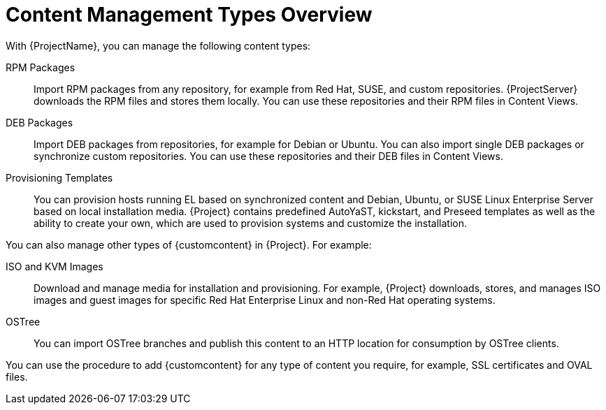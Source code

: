 [id="Content_Management_Types_Overview_{context}"]
= Content Management Types Overview

With {ProjectName}, you can manage the following content types:

ifdef::satellite[]
RPM Packages::
Import RPM packages from repositories related to your Red Hat subscriptions.
{ProjectServer} downloads the RPM files from Red Hat's Content Delivery Network and stores them locally.
You can use these repositories and their RPM files in Content Views.
endif::[]
ifndef::satellite[]
RPM Packages::
Import RPM packages from any repository, for example from Red Hat, SUSE, and custom repositories.
{ProjectServer} downloads the RPM files and stores them locally.
You can use these repositories and their RPM files in Content Views.
endif::[]

ifndef::satellite[]
DEB Packages::
Import DEB packages from repositories, for example for Debian or Ubuntu.
You can also import single DEB packages or synchronize custom repositories.
You can use these repositories and their DEB files in Content Views.
endif::[]

ifdef::satellite[]
Kickstart Trees::
Import the kickstart trees for creating a system.
New systems access these kickstart trees over a network to use as base content for their installation.
{ProjectName} also contains some predefined kickstart templates as well as the ability to create your own, which are used to provision systems and customize the installation.
endif::[]

ifndef::satellite[]
Provisioning Templates::
You can provision hosts running EL based on synchronized content and Debian, Ubuntu, or SUSE Linux Enterprise Server based on local installation media.
{Project} contains predefined AutoYaST, kickstart, and Preseed templates as well as the ability to create your own, which are used to provision systems and customize the installation.
endif::[]

You can also manage other types of {customcontent} in {Project}.
For example:

ISO and KVM Images::
Download and manage media for installation and provisioning.
For example, {Project} downloads, stores, and manages ISO images and guest images for specific Red Hat Enterprise Linux and non-Red Hat operating systems.

OSTree::
You can import OSTree branches and publish this content to an HTTP location for consumption by OSTree clients.

You can use the procedure to add {customcontent} for any type of content you require, for example, SSL certificates and OVAL files.

